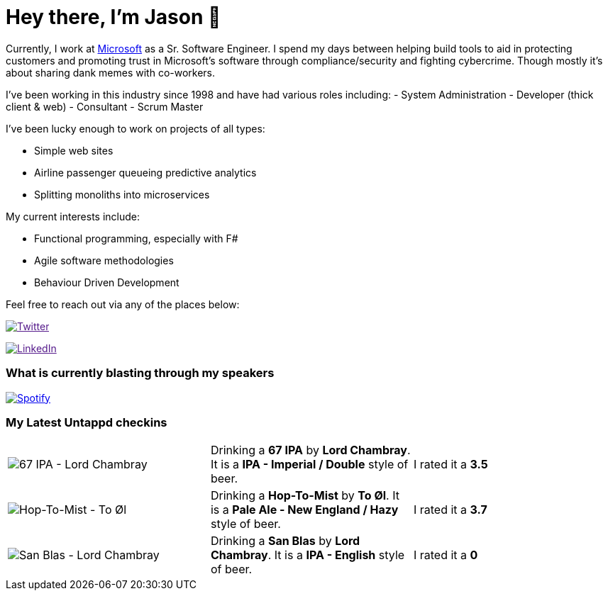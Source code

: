 ﻿# Hey there, I'm Jason 👋

Currently, I work at https://microsoft.com[Microsoft] as a Sr. Software Engineer. I spend my days between helping build tools to aid in protecting customers and promoting trust in Microsoft's software through compliance/security and fighting cybercrime. Though mostly it's about sharing dank memes with co-workers. 

I've been working in this industry since 1998 and have had various roles including: 
- System Administration
- Developer (thick client & web)
- Consultant
- Scrum Master

I've been lucky enough to work on projects of all types:

- Simple web sites
- Airline passenger queueing predictive analytics
- Splitting monoliths into microservices

My current interests include:

- Functional programming, especially with F#
- Agile software methodologies
- Behaviour Driven Development

Feel free to reach out via any of the places below:

image:https://img.shields.io/twitter/follow/jtucker?style=flat-square&color=blue["Twitter",link="https://twitter.com/jtucker]

image:https://img.shields.io/badge/LinkedIn-Let's%20Connect-blue["LinkedIn",link="https://linkedin.com/in/jatucke]

### What is currently blasting through my speakers

image:https://spotify-github-profile.vercel.app/api/view?uid=soulposition&cover_image=true&theme=novatorem&bar_color=c43c3c&bar_color_cover=true["Spotify",link="https://github.com/kittinan/spotify-github-profile"]

### My Latest Untappd checkins

|====
// untappd beer
| image:https://assets.untappd.com/photos/2023_04_19/1466a0367fe02b2ad28e90fcb9cbe830_200x200.jpg[67 IPA - Lord Chambray] | Drinking a *67 IPA* by *Lord Chambray*. It is a *IPA - Imperial / Double* style of beer. | I rated it a *3.5*
| image:https://via.placeholder.com/200?text=Missing+Beer+Image[Hop-To-Mist - To Øl] | Drinking a *Hop-To-Mist* by *To Øl*. It is a *Pale Ale - New England / Hazy* style of beer. | I rated it a *3.7*
| image:https://via.placeholder.com/200?text=Missing+Beer+Image[San Blas - Lord Chambray] | Drinking a *San Blas* by *Lord Chambray*. It is a *IPA - English* style of beer. | I rated it a *0*
// untappd end
